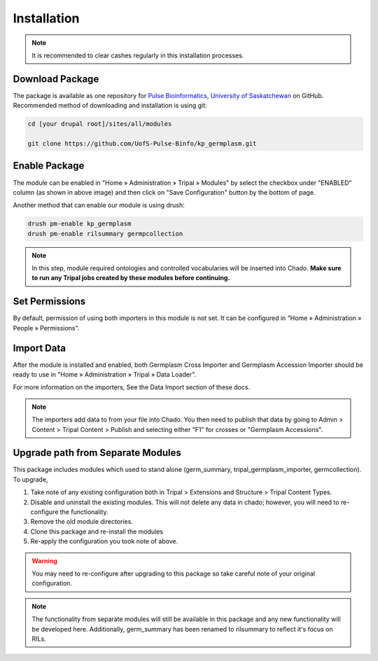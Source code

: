 Installation
============

.. note::

  It is recommended to clear cashes regularly in this installation processes.


Download Package
------------------

The package is available as one repository for `Pulse Bioinformatics, University of Saskatchewan <https://github.com/UofS-Pulse-Binfo>`_ on GitHub. Recommended method of downloading and installation is using git:

.. code:: bash

  cd [your drupal root]/sites/all/modules

  git clone https://github.com/UofS-Pulse-Binfo/kp_germplasm.git

Enable Package
----------------

The module can be enabled in "Home » Administration » Tripal » Modules" by select the checkbox under "ENABLED" column (as shown in above image) and then click on "Save Configuration" button by the bottom of page.

.. image:: install.1.tripal_module_page.png

Another method that can enable our module is using drush:

.. code:: bash

  drush pm-enable kp_germplasm
  drush pm-enable rilsummary germpcollection


.. note::

  In this step, module required ontologies and controlled vocabularies will be inserted into Chado. **Make sure to run any Tripal jobs created by these modules before continuing.**


Set Permissions
---------------

By default, permission of using both importers in this module is not set. It can be configured in "Home » Administration » People » Permissions".

.. image:: install.4.permission.png

Import Data
------------
After the module is installed and enabled, both Germplasm Cross Importer and Germplasm Accession Importer should be ready to use in "Home » Administration » Tripal » Data Loader".

.. image:: install.2.cross_importer.png

.. image:: install.3.accession_importer.png

For more information on the importers, See the Data Import section of these docs.

.. note::

  The importers add data to from your file into Chado. You then need to publish that data by going to Admin > Content > Tripal Content > Publish and selecting either "F1" for crosses or "Germplasm Accessions".

Upgrade path from Separate Modules
---------------------------------------

This package includes modules which used to stand alone (germ_summary, tripal_germplasm_importer, germcollection). To upgrade,

1. Take note of any existing configuration both in Tripal > Extensions and Structure > Tripal Content Types.
2. Disable and uninstall the existing modules. This will not delete any data in chado; however, you will need to re-configure the functionality.
3. Remove the old module directories.
4. Clone this package and re-install the modules
5. Re-apply the configuration you took note of above.

.. warning::

  You may need to re-configure after upgrading to this package so take careful note of your original configuration.

.. note::

	The functionality from separate modules will still be available in this package and any new functionality will be developed here. Additionally, germ_summary has been renamed to rilsummary to reflect it's focus on RILs.
